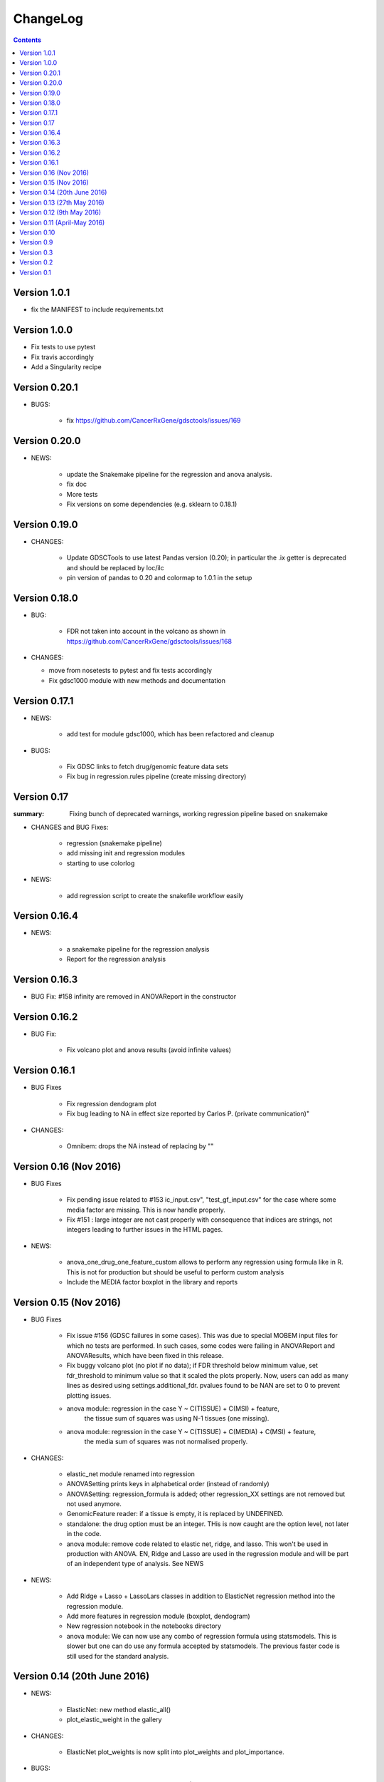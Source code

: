ChangeLog
==============

.. contents::

Version 1.0.1
----------------

- fix the MANIFEST to include requirements.txt

Version 1.0.0
-------------------

- Fix tests to use pytest
- Fix travis accordingly
- Add a Singularity recipe


Version 0.20.1
-------------------

- BUGS:

   - fix https://github.com/CancerRxGene/gdsctools/issues/169

Version 0.20.0
-------------------

- NEWS:

    - update the Snakemake pipeline for the regression and anova analysis.
    - fix doc
    - More tests
    - Fix versions on some dependencies (e.g. sklearn to 0.18.1)


Version 0.19.0
--------------------

- CHANGES:

    - Update GDSCTools to use latest Pandas version (0.20); in particular
      the .ix getter is deprecated and should be replaced by loc/ilc
    - pin version of pandas to 0.20 and colormap to 1.0.1 in the setup 


Version 0.18.0
----------------

* BUG:

   - FDR not taken into account in the volcano as shown in
     https://github.com/CancerRxGene/gdsctools/issues/168

* CHANGES:

  - move from nosetests to pytest and fix tests accordingly
  - Fix gdsc1000  module with new methods and documentation


Version 0.17.1
---------------

* NEWS:

    - add test for module gdsc1000, which has been refactored and cleanup

* BUGS: 

    - Fix GDSC links to fetch drug/genomic feature data sets
    - Fix bug in regression.rules pipeline (create missing directory) 

Version 0.17
------------
:summary: Fixing bunch of deprecated warnings, working regression 
    pipeline based on snakemake

* CHANGES and BUG Fixes:

     - regression (snakemake pipeline)
     - add missing init and regression modules
     - starting to use colorlog

* NEWS:

    - add regression script to create the snakefile workflow easily


Version 0.16.4
-----------------

* NEWS:

    - a snakemake pipeline for the regression analysis
    - Report for the regression analysis

Version 0.16.3
----------------

* BUG Fix: #158 infinity are removed in ANOVAReport in the constructor

Version 0.16.2
----------------

* BUG Fix:

    - Fix volcano plot and anova results (avoid infinite values)
    

Version 0.16.1
---------------------

* BUG Fixes

    - Fix regression dendogram plot
    - Fix bug leading to NA in effect size reported by Carlos P. (private communication)"

* CHANGES:

    - Omnibem: drops the NA instead of replacing by ""


Version 0.16 (Nov 2016)
----------------------------
* BUG Fixes

    - Fix pending issue related to #153 
      ic_input.csv", "test_gf_input.csv" for the case where some media factor
      are missing. This is now handle properly.
    - Fix #151 : large integer are not cast properly with consequence that
      indices are strings, not integers leading to further issues in the 
      HTML pages. 
 
- NEWS:

     - anova_one_drug_one_feature_custom allows to perform any regression using
       formula like in R. This is not for production but should be useful to
       perform custom analysis
     - Include the MEDIA factor boxplot in the library and reports


Version 0.15 (Nov 2016)
-------------------------------------

* BUG Fixes

    - Fix issue #156 (GDSC failures in some cases). This was due to special
      MOBEM input files for which no tests are performed. In such cases, some
      codes were failing in ANOVAReport and ANOVAResults, which have been fixed
      in this release.
    - Fix buggy volcano plot (no plot if no data); if FDR threshold below
      minimum value, set fdr_threshold to minimum value so that it scaled the
      plots properly. Now, users can add as many lines as desired using
      settings.additional_fdr. pvalues found to be NAN are set to 0 to prevent
      plotting issues.
    - anova module: regression in the case Y ~ C(TISSUE) + C(MSI) + feature,
        the tissue sum of squares was using N-1 tissues (one missing).
    - anova module: regression in the case Y ~ C(TISSUE) + C(MEDIA) + C(MSI) + feature,
        the media sum of squares was not normalised properly.

* CHANGES:

   - elastic_net module renamed into regression
   - ANOVASetting prints keys in alphabetical order (instead of randomly)
   - ANOVASetting: regression_formula is added; other regression_XX settings
     are not removed but not used anymore.
   - GenomicFeature reader: if a tissue is empty, it is replaced by UNDEFINED.
   - standalone: the drug option must be an integer. THis is now caught are the
     option level, not later in the code.
   - anova module: remove code related to elastic net, ridge, and lasso. This
     won't be used in production with ANOVA. EN, Ridge and Lasso are used 
     in the regression module and will be part of an independent type of
     analysis. See NEWS

* NEWS:

   - Add Ridge + Lasso + LassoLars classes in addition to ElasticNet regression
     method into the regression module.
   - Add more features in regression module (boxplot, dendogram)
   - New regression notebook in the notebooks directory
   - anova module: We can now use any combo of regression formula using
     statsmodels. This is slower but one can do use any formula accepted
     by statsmodels. The previous faster code is still used for the standard
     analysis.


Version 0.14 (20th June 2016)
---------------------------------

* NEWS:

    - ElasticNet: new method elastic_all()
    - plot_elastic_weight in the gallery

* CHANGES:

    - ElasticNet plot_weights is now split into plot_weights
      and plot_importance.

* BUGS:

    - Fixes missing files in the pypi distributino (MANIFEST changed)


Version 0.13 (27th May 2016)
-------------------------------

.. rubric:: 0.13.1

* CHANGES:

    - **DrugDecode**: In brief, the DRUG ID in the IC50 input file and the
      DrugDecode files should be integers. Some old data sets use the
      following convention to refer to a drug Drug_<ID>_IC50 and so DrugDecode
      was using the same convention. However, we now convert this type of
      identifier into integers. This is done internally for the IC50 file,
      however, was not done inside the DrugDecoder file. This is now effective.
    - HTML reports when using the GDSC class:
        - Company names now appear systematically in the top of the company data
          packages.
        - Drug Names were missing and do now appear in top of the relevant HTML
          pages.
    - Boxplots: If a DrugDecode file is provided Boxplots show the DRUG ID
      and the real drug name in the matplotlib and JS boxplots


.. rubric:: 0.13.0

* CHANGES:

    - Reader class simplification and improvments: files can now be compressed
      using gzip but also xz, zip and bz2 formats. The NA can be encoded as NA
      or NaN strings. Spaces are interpreted as NA.
    - Sort DrugDecode's dataframe columns
    - Updated all documentation

* BUG:

      - Fix scaling of the data with newest version of scikit-learn
      - fix typo in the setup.py file. Passed travis + all tests before main
        release.

Version 0.12 (9th May 2016)
-------------------------------


.. rubric:: 0.12.1

* BUG:

    - add missing CSS in the distribution


.. rubric:: 0.12

* CHANGES:

    - SPEEDUP:
        - tissue specific analysis computational time decreased by 50%
          by dropping the creation of dataframe and using a simple numpy array
          inside ANOVA.anova_one_drug_one_feature
        - Creation of volcano plots uses pure javascript for the data packages
          and the creation of the volcano plots was dramatically sped up by a
          factor between 10 and 100e. One can still create volcano plot manually
          in pure matplotlib.
        - Similarly, boxplots for tissue, MSI and all associations are now
          created using JS.
    - Data packages have been refactored. The major difference concerns
      the HTML layout (most HTML files are now in the sub-directory
      called associations) so that is it cleaner at the top level. The volcano
      plots are not in PNG format anymore but pure HTML/JS, which can be
      exported manually. The consequences is that the creation of data
      packages is 10 times faster.
    - The standalone application had 2 options removed: --feature (alone)
      and --fast options
    - Drug Identifier are now handled as pure integer. For back
      compatibility, old files that mix up IC50 and Genomic Features (e.g. v17
      data) are still interpreted; the DRUG ID in that case are written as
      Drug_ID_IC50 and are transformed as just <ID> everywhere.
    - associations output were named 1.html, 2.html... and are now named
      a1.html, a2.html...
    - Because DRUG_ID are now integer and all HTML stored in the same directory
      the naming of the HTML files have been altered (e.g., associations starts
    - Report now accepts only one argument (the anova isntance). Second
      argument (results) is now optional. If not provided, ANOVA are computed on
      the fly
    - Multicore module removed but ANOVA.anova_all has multicore option. This
      seems to work on Linux systems. Not tested on windows or MacOsX
    - IC50 may have duplicated drug ids (at different concentrations). Not good
      practice but that the format of e.g. v18, v19 IC50 files. A class
      IC50Cluster was created to interepret those files. ANOVA will switch to
      IC50Cluster automatically if there are duplicated files.
    - Settings: low_memory option has been removed


Version 0.11 (April-May 2016)
--------------------------------

.. rubric:: 0.11.3

* CHANGES:

    - The parameter **pvalue_threshold** in the general settings was changed
      from infinite to 10e-3. This has an effect on the numlber of significant
      hits reported in the HTML reports and volvano plots. This should not have
      a strong impact on the number of hits but guarantees a reasonably low
      pvalue before multiple testing
    - If an input file named with .csv extension but the content is tabulated,
      there was no immediate error but lead to errors later (e.g. in ANOVA), which
      is difficult to debug. Now, in such cases, an error will occur immediately
      when reading the file.
    - The warnings about MEDIA factor is removed since most of the files do not
      contain that column.

* BUG

    - The data packages were stored in the "ALL" directory, which may be a  TCGA
      tissue by itself. This has been renamed into "tissue_packages".

.. rubric:: 0.11.2

* BUG:

    - add missing file in the setup.py

.. rubric:: 0.11.1

* BUG:

    - Fixes the missing data package in the setup for pip installation

.. rubric:: 0.11.0

* NEWS:

    - Elastic notebook and module implemented
    - GenomicFeatures has now a compression method

* CHANGES:

    - anova module was split into modules + anova so that elastic_net
      module can inherit from module
    - all share/data moved to gdsctools data
    - add scikit-learn dependencies

* BUGS:

    - Fix onevent picking in the volcano plot and use 4 digit for the FDR plot




Version 0.10
--------------------------

.. rubric:: 0.10.2

* BUG:

    - Fixes issue #127 (If MSI factor missing, the anova still tries to use it)
    - Fixes issue #126 (--out-directory ignored in gdsctools-anova pipeline)
    - Fixes issue #125 and #124 (HTML report links broken)

.. rubric:: 0.10.1

* BUG:

    - Fix set_cancer_type to accept lists of tissues again

* CHANGES:

    - Fixes #119 by adding more tests.
    - reactivate get_significant hits functions.
    - rename ANOVAResults.get_significant_hits into get_html_table

.. rubric:: 0.10

Lots of changes in this version but for users the API should be very similar.

* NEWS:

    - Add a new factor called MEDIA_FACTOR. If not provided, genomic
      feature matrix can populated the MEDIA_FACTOR column automatically.
    - add a class COSMICInfo and a related data file called
      cosmic_info.csv.gz to get information about COSMIC ids. Replaces
      COSMIC class, which was removed.
    - add new class GDSC to perform the entire analysis splitting data across
      companies found in DrugDecode and across cancer types.

* CHANGES:

    - COSMIC class removed and replaced by COSMICInfo class
    - Column name convention:
        - FEATURE_ANOVA_pval --> ANOVA_FEATURE_pval
        - MSI_ANOVA_pval --> ANOVA_MSI_pval
        - TISSUE_ANOVA_pval --> ANOVA_TISSUE_pval
        - FEATURE_ANOVA_FDR_% -->  ANOVA_FEATURE_FDR
        - new column named ANOVA_MEDIA_pval
        - to be constistent, names such as FEATURE_pos have now underscores
          to separate words e.g., (FEATUREpos --> FEATURE_pos, FEATUREneg
          --> FEATURE_neg, deltaMEAN --> delta_MEAN).
    - refactor :mod:`gdsctools.volcano` module to use new naming convention.
    - SAMPLE_NAME is not required anymore in the genomic features. This is
      indeed just an annotation and is now encoded in the flat file
      cosmic_info.csv.gz (see above)
    - :mod:`~gdsctools.anova`, anova_results modules:
        - Implement new factor (MEDIA) in the regression
        - Uses new naming convention for the columns as described above
        - When initialising a ANOVA instance, prints the factor that will be
          included.
        - add new option (set_media_factor) to populate the MEDIA column
          automatically
    - :mod:`~gdsctools.readers` module:
        - 'Sample Name' or SAMPLE_NAME are deprecated.
          There are removed from the genomic_feature matrix if found.
    - Uses MEDIA_FACTOR column in addition to MSI and tissue columns
    - shift attribute is now read-only and set automatically
    - add a function to fill media column automatically
    - print function is  more verbose
    - volcano: uses new naming convention for the columns as described above.
    - split :mod:`~gdsctools.anova` module (create
      :mod:`~gdsctools.anova_report`) (issue #98).
    - :mod:`~gdsctools.readers`: improved DrugDecoder and renamed into
      DrugDecode (issue #102 and #101)
    - add new settings and code to apply pvalue correction at drug level
      rather than global level.
    - add new module to find chemblId/ChemSpider from drug name.

Version 0.9
--------------------------

.. rubric:: 0.9.10

* NEW:

    - add settings as json file in the HTML report
    - ANOVAResults has now a volcano() method
    - add read_settings method in ANOVA
    - add code in the HTML tree directory to reproduce HTML report and results

* CHANGES:

    - anova_one_drug now returns an ANOVAResults object
    - Restructure data package tree directory (#83)
    - Default header have changed:
        - COSMIC ID --> COSMID_ID
        - Sample Name --> SAMPLE_NAME
        - MS-instability Factor Value --> MSI_FACTOR
        - Tissue Factor Value --> TISSUE_FACTOR

     Previous values will still be accepted but deprecation warning added.

* BUGS:

    - Fixes #89 (tight layout buggy under MAC)

.. rubric:: 0.9.9

* CHANGES:

    - add new regression method: Ridge/Lasso/ElasticNet in
      :class:`gdsctools.anova.ANOVA`
    - Rename some of the settings to have a more uniform naming convention in
      :class:`gdsctools.settings.ANOVASettings`
    - Add new module related to fitting ot logistic function  parameters
      (:mod:`gdsctools.logistics`)

.. rubric:: 0.9.8

* BUG:

    - javascript were not included in version 0.9.7 had to rename js directory
      into javascript to avoid known bug in distutils. Maybe solved in the
      future but for bow just renamed the directory.

.. rubric:: 0.9.7

- MSI/Sample/Tissue columns in the genomic features are not required anymore.
- FDR lines in volcano plots are now using interpolation and
  therefore more  precisily placed. Fixes #57
- volcano plot improvments. Fixes #79, #80, #81
- Fixes issue #72 to get the drug_decoder information from the ANOVA class.
- Fixes issue #76  to drop IC50 cosmic Id not found in the genomic feature
  matrix
- Readers (e.g. IC50) can now read CSV files with commented lines (# character)
  issue #78
- Readers can now ignored columns that are not named (usually first column of
  index exported by excel document)
- IC reader figure out automatically if the prefix "Drug" has been used. It so,
  it drops other irrelevant columns. Useful if genomic features and IC50 are
  mixed together.
- IC50 and GenomicFeatures, DrugDecode now accepts both TSV and CSV format
  (gziped or not)
- add more datasets for testing purposes
- double checked results on BLCA tissue v17 and v18
- Finalise a first version of the standalone application
- ReadTheDocs documentation is now on line gdsctools.readthedocs.org
- GDSCTools has now all features of the original R version
- With in addition:
  - a standalone application
  - test suite
  - documentation
- benchmarking for the analysis in about 20 minutes 265 drugs and 680 features
  across 980 cell lines. HTML report takes as much time.

Version 0.3
------------------------

- Cancer specific now included and tested on BRCA and BLCA cases.


Version 0.2
---------------

First working version with HTML output.

Version 0.1
---------------

First working version of gdsctools with test and documenation.
Tested against version17. A standalone app is also provide as a command
line argument (named **gdsctools_anova**).
